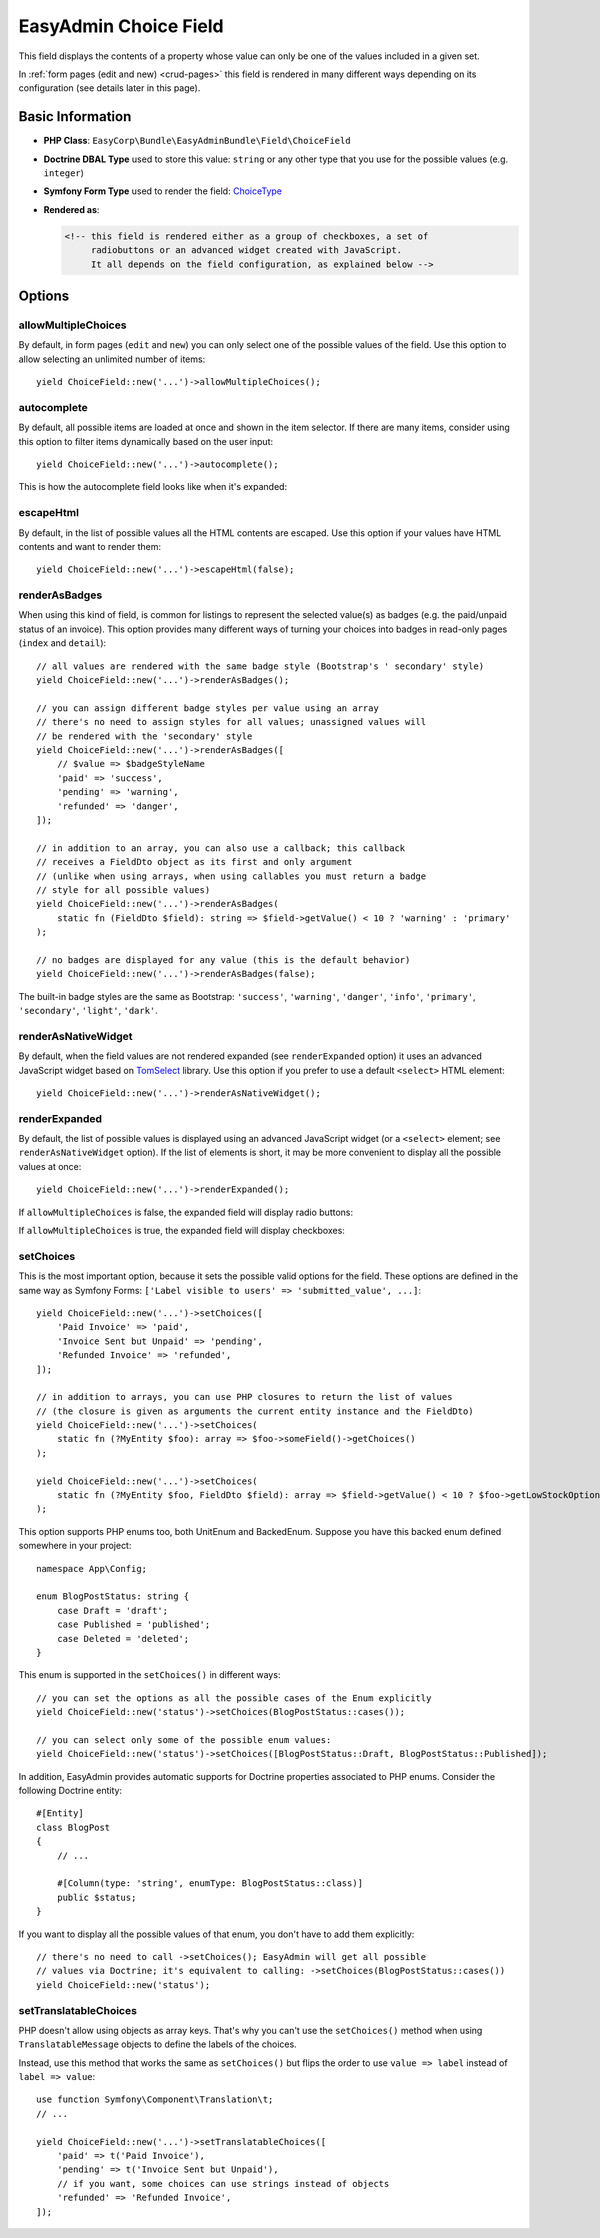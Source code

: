 EasyAdmin Choice Field
======================

This field displays the contents of a property whose value can only be one of
the values included in a given set.

In :ref:`form pages (edit and new) <crud-pages>` this field is rendered in many
different ways depending on its configuration (see details later in this page).

Basic Information
-----------------

* **PHP Class**: ``EasyCorp\Bundle\EasyAdminBundle\Field\ChoiceField``
* **Doctrine DBAL Type** used to store this value: ``string`` or any
  other type that you use for the possible values (e.g. ``integer``)
* **Symfony Form Type** used to render the field: `ChoiceType`_
* **Rendered as**:

  .. code-block:: html

    <!-- this field is rendered either as a group of checkboxes, a set of
         radiobuttons or an advanced widget created with JavaScript.
         It all depends on the field configuration, as explained below -->

Options
-------

allowMultipleChoices
~~~~~~~~~~~~~~~~~~~~

By default, in form pages (``edit`` and ``new``) you can only select one of the
possible values of the field. Use this option to allow selecting an unlimited
number of items::

    yield ChoiceField::new('...')->allowMultipleChoices();

autocomplete
~~~~~~~~~~~~

By default, all possible items are loaded at once and shown in the item selector.
If there are many items, consider using this option to filter items dynamically
based on the user input::

    yield ChoiceField::new('...')->autocomplete();

This is how the autocomplete field looks like when it's expanded:

.. image:: ../images/fields/field-choice-autocomplete.png
   :alt: Default style of EasyAdmin choice field with autocomplete

escapeHtml
~~~~~~~~~~

By default, in the list of possible values all the HTML contents are escaped.
Use this option if your values have HTML contents and want to render them::

    yield ChoiceField::new('...')->escapeHtml(false);

renderAsBadges
~~~~~~~~~~~~~~

When using this kind of field, is common for listings to represent the selected
value(s) as badges (e.g. the paid/unpaid status of an invoice). This option
provides many different ways of turning your choices into badges in read-only
pages (``index`` and ``detail``)::

    // all values are rendered with the same badge style (Bootstrap's ' secondary' style)
    yield ChoiceField::new('...')->renderAsBadges();

    // you can assign different badge styles per value using an array
    // there's no need to assign styles for all values; unassigned values will
    // be rendered with the 'secondary' style
    yield ChoiceField::new('...')->renderAsBadges([
        // $value => $badgeStyleName
        'paid' => 'success',
        'pending' => 'warning',
        'refunded' => 'danger',
    ]);

    // in addition to an array, you can also use a callback; this callback
    // receives a FieldDto object as its first and only argument
    // (unlike when using arrays, when using callables you must return a badge
    // style for all possible values)
    yield ChoiceField::new('...')->renderAsBadges(
        static fn (FieldDto $field): string => $field->getValue() < 10 ? 'warning' : 'primary'
    );

    // no badges are displayed for any value (this is the default behavior)
    yield ChoiceField::new('...')->renderAsBadges(false);

The built-in badge styles are the same as Bootstrap: ``'success'``,
``'warning'``, ``'danger'``, ``'info'``, ``'primary'``, ``'secondary'``,
``'light'``, ``'dark'``.

renderAsNativeWidget
~~~~~~~~~~~~~~~~~~~~

By default, when the field values are not rendered expanded (see ``renderExpanded``
option) it uses an advanced JavaScript widget based on `TomSelect`_ library.
Use this option if you prefer to use a default ``<select>`` HTML element::

    yield ChoiceField::new('...')->renderAsNativeWidget();

renderExpanded
~~~~~~~~~~~~~~

By default, the list of possible values is displayed using an advanced JavaScript
widget (or a ``<select>`` element; see ``renderAsNativeWidget`` option). If the
list of elements is short, it may be more convenient to display all the possible
values at once::

    yield ChoiceField::new('...')->renderExpanded();

If ``allowMultipleChoices`` is false, the expanded field will display radio buttons:

.. image:: ../images/fields/field-choice-radiobutton.png
   :alt: Default style of EasyAdmin choice field with radiobuttons

If ``allowMultipleChoices`` is true, the expanded field will display checkboxes:

.. image:: ../images/fields/field-choice-checkbox.png
   :alt: Default style of EasyAdmin choice field with checkboxes

setChoices
~~~~~~~~~~

This is the most important option, because it sets the possible valid options
for the field. These options are defined in the same way as Symfony Forms:
``['Label visible to users' => 'submitted_value', ...]``::

    yield ChoiceField::new('...')->setChoices([
        'Paid Invoice' => 'paid',
        'Invoice Sent but Unpaid' => 'pending',
        'Refunded Invoice' => 'refunded',
    ]);

    // in addition to arrays, you can use PHP closures to return the list of values
    // (the closure is given as arguments the current entity instance and the FieldDto)
    yield ChoiceField::new('...')->setChoices(
        static fn (?MyEntity $foo): array => $foo->someField()->getChoices()
    );

    yield ChoiceField::new('...')->setChoices(
        static fn (?MyEntity $foo, FieldDto $field): array => $field->getValue() < 10 ? $foo->getLowStockOptions() : $foo->getNormalStockOptions()
    );

This option supports PHP enums too, both UnitEnum and BackedEnum. Suppose you
have this backed enum defined somewhere in your project::

    namespace App\Config;

    enum BlogPostStatus: string {
        case Draft = 'draft';
        case Published = 'published';
        case Deleted = 'deleted';
    }

This enum is supported in the ``setChoices()`` in different ways::

    // you can set the options as all the possible cases of the Enum explicitly
    yield ChoiceField::new('status')->setChoices(BlogPostStatus::cases());

    // you can select only some of the possible enum values:
    yield ChoiceField::new('status')->setChoices([BlogPostStatus::Draft, BlogPostStatus::Published]);

In addition, EasyAdmin provides automatic supports for Doctrine properties
associated to PHP enums. Consider the following Doctrine entity::

    #[Entity]
    class BlogPost
    {
        // ...

        #[Column(type: 'string', enumType: BlogPostStatus::class)]
        public $status;
    }

If you want to display all the possible values of that enum, you don't have to
add them explicitly::

    // there's no need to call ->setChoices(); EasyAdmin will get all possible
    // values via Doctrine; it's equivalent to calling: ->setChoices(BlogPostStatus::cases())
    yield ChoiceField::new('status');

setTranslatableChoices
~~~~~~~~~~~~~~~~~~~~~~

PHP doesn't allow using objects as array keys. That's why you can't use the
``setChoices()`` method when using ``TranslatableMessage`` objects to define
the labels of the choices.

Instead, use this method that works the same as ``setChoices()`` but flips the
order to use ``value => label`` instead of ``label => value``::

    use function Symfony\Component\Translation\t;
    // ...

    yield ChoiceField::new('...')->setTranslatableChoices([
        'paid' => t('Paid Invoice'),
        'pending' => t('Invoice Sent but Unpaid'),
        // if you want, some choices can use strings instead of objects
        'refunded' => 'Refunded Invoice',
    ]);

.. _`TomSelect`: https://tom-select.js.org/
.. _`ChoiceType`: https://symfony.com/doc/current/reference/forms/types/choice.html
